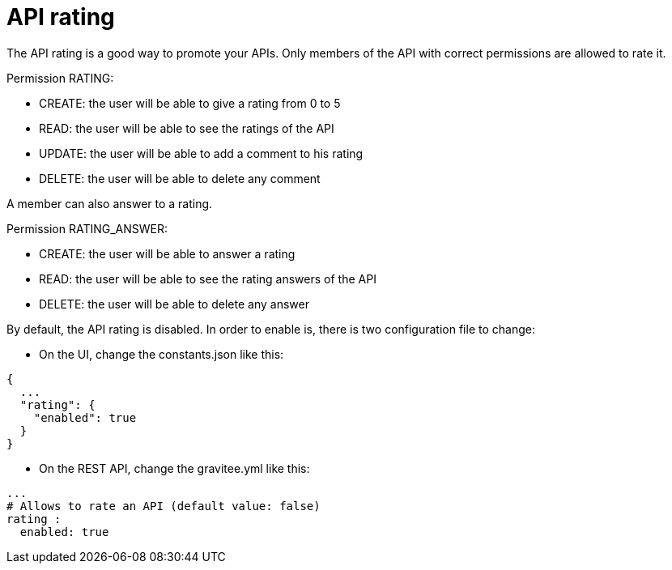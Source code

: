 = API rating
:page-sidebar: apim_1_x_sidebar
:page-permalink: apim/1.x/apim_publisherguide_api_rating.html
:page-folder: apim/user-guide/publisher
:page-layout: doc

The API rating is a good way to promote your APIs. Only members of the API with correct permissions are allowed to rate it.

Permission RATING:

- CREATE: the user will be able to give a rating from 0 to 5
- READ: the user will be able to see the ratings of the API
- UPDATE: the user will be able to add a comment to his rating
- DELETE: the user will be able to delete any comment

A member can also answer to a rating.

Permission RATING_ANSWER:

- CREATE: the user will be able to answer a rating
- READ: the user will be able to see the rating answers of the API
- DELETE: the user will be able to delete any answer


By default, the API rating is disabled. In order to enable is, there is two configuration file to change:

- On the UI, change the constants.json like this:

[source,json]
----
{
  ...
  "rating": {
    "enabled": true
  }
}
----

- On the REST API, change the gravitee.yml like this:

[source,yaml]
----
...
# Allows to rate an API (default value: false)
rating :
  enabled: true
----
